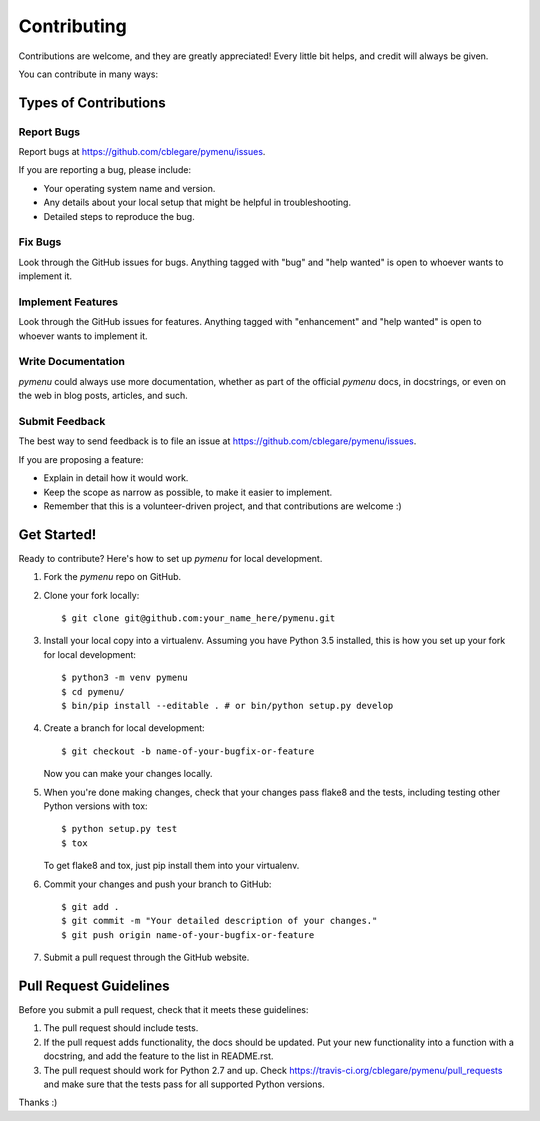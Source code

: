 .. highlight:: shell

============
Contributing
============

Contributions are welcome, and they are greatly appreciated! Every
little bit helps, and credit will always be given.

You can contribute in many ways:

Types of Contributions
----------------------

Report Bugs
~~~~~~~~~~~

Report bugs at
https://github.com/cblegare/pymenu/issues.

If you are reporting a bug, please include:

* Your operating system name and version.
* Any details about your local setup that might be helpful in troubleshooting.
* Detailed steps to reproduce the bug.

Fix Bugs
~~~~~~~~

Look through the GitHub issues for bugs. Anything tagged with "bug"
and "help wanted" is open to whoever wants to implement it.

Implement Features
~~~~~~~~~~~~~~~~~~

Look through the GitHub issues for features. Anything tagged with "enhancement"
and "help wanted" is open to whoever wants to implement it.

Write Documentation
~~~~~~~~~~~~~~~~~~~

`pymenu` could always use more documentation, whether as part of the official
`pymenu` docs, in docstrings, or even on the web in blog posts, articles, and
such.

Submit Feedback
~~~~~~~~~~~~~~~

The best way to send feedback is to file an issue at
https://github.com/cblegare/pymenu/issues.

If you are proposing a feature:

* Explain in detail how it would work.
* Keep the scope as narrow as possible, to make it easier to implement.
* Remember that this is a volunteer-driven project, and that contributions
  are welcome :)

Get Started!
------------

Ready to contribute? Here's how to set up `pymenu` for
local development.

1. Fork the `pymenu` repo on GitHub.
2. Clone your fork locally::

    $ git clone git@github.com:your_name_here/pymenu.git

3. Install your local copy into a virtualenv. Assuming you have Python 3.5
   installed, this is how you set up your fork for local development::

    $ python3 -m venv pymenu
    $ cd pymenu/
    $ bin/pip install --editable . # or bin/python setup.py develop

4. Create a branch for local development::

    $ git checkout -b name-of-your-bugfix-or-feature

   Now you can make your changes locally.

5. When you're done making changes, check that your changes pass flake8 and
   the tests, including testing other Python versions with tox::

    $ python setup.py test
    $ tox

   To get flake8 and tox, just pip install them into your virtualenv.

6. Commit your changes and push your branch to GitHub::

    $ git add .
    $ git commit -m "Your detailed description of your changes."
    $ git push origin name-of-your-bugfix-or-feature

7. Submit a pull request through the GitHub website.

Pull Request Guidelines
-----------------------

Before you submit a pull request, check that it meets these guidelines:

1. The pull request should include tests.
2. If the pull request adds functionality, the docs should be updated. Put
   your new functionality into a function with a docstring, and add the
   feature to the list in README.rst.
3. The pull request should work for Python 2.7 and up. Check
   https://travis-ci.org/cblegare/pymenu/pull_requests
   and make sure that the tests pass for all supported Python versions.

Thanks :)
